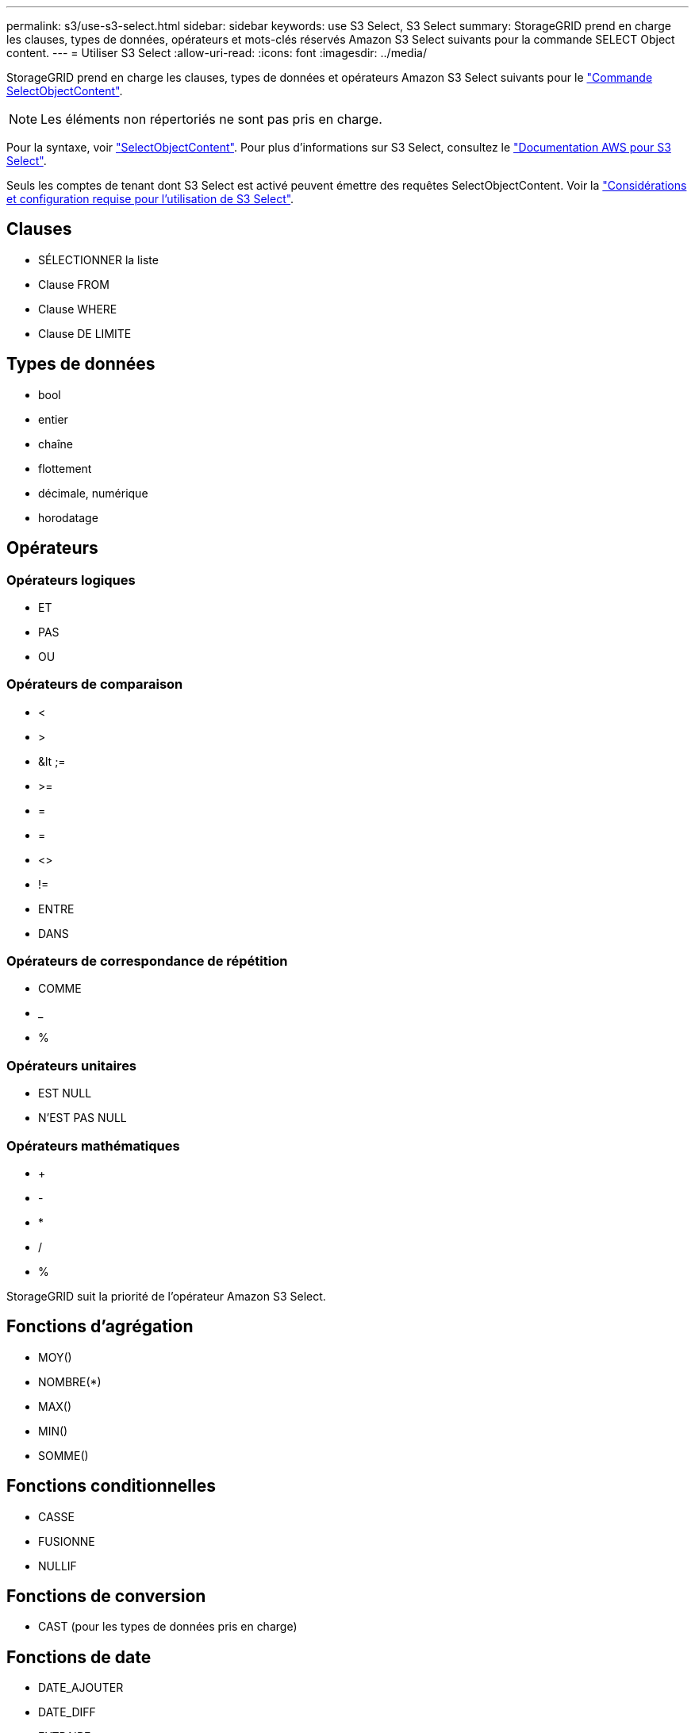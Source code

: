 ---
permalink: s3/use-s3-select.html 
sidebar: sidebar 
keywords: use S3 Select, S3 Select 
summary: StorageGRID prend en charge les clauses, types de données, opérateurs et mots-clés réservés Amazon S3 Select suivants pour la commande SELECT Object content. 
---
= Utiliser S3 Select
:allow-uri-read: 
:icons: font
:imagesdir: ../media/


[role="lead"]
StorageGRID prend en charge les clauses, types de données et opérateurs Amazon S3 Select suivants pour le link:select-object-content.html["Commande SelectObjectContent"].


NOTE: Les éléments non répertoriés ne sont pas pris en charge.

Pour la syntaxe, voir link:select-object-content.html["SelectObjectContent"]. Pour plus d'informations sur S3 Select, consultez le https://docs.aws.amazon.com/AmazonS3/latest/userguide/selecting-content-from-objects.html["Documentation AWS pour S3 Select"^].

Seuls les comptes de tenant dont S3 Select est activé peuvent émettre des requêtes SelectObjectContent. Voir la link:../admin/manage-s3-select-for-tenant-accounts.html["Considérations et configuration requise pour l'utilisation de S3 Select"].



== Clauses

* SÉLECTIONNER la liste
* Clause FROM
* Clause WHERE
* Clause DE LIMITE




== Types de données

* bool
* entier
* chaîne
* flottement
* décimale, numérique
* horodatage




== Opérateurs



=== Opérateurs logiques

* ET
* PAS
* OU




=== Opérateurs de comparaison

* <
* >
* &lt ;=
* >=
* =
* =
* <>
* !=
* ENTRE
* DANS




=== Opérateurs de correspondance de répétition

* COMME
* _
* %




=== Opérateurs unitaires

* EST NULL
* N'EST PAS NULL




=== Opérateurs mathématiques

* +
* -
* *
* /
* %


StorageGRID suit la priorité de l'opérateur Amazon S3 Select.



== Fonctions d'agrégation

* MOY()
* NOMBRE(*)
* MAX()
* MIN()
* SOMME()




== Fonctions conditionnelles

* CASSE
* FUSIONNE
* NULLIF




== Fonctions de conversion

* CAST (pour les types de données pris en charge)




== Fonctions de date

* DATE_AJOUTER
* DATE_DIFF
* EXTRAIRE
* TO_STRING
* TO_TIMESTAMP
* CODE D'ARTICLE




== Fonctions de chaîne

* CHAR_LENGTH, CARACTÈRE_LENGTH
* ABAISSEMENT
* SOUS-CHAÎNE
* GARNITURE
* SUPÉRIEUR

